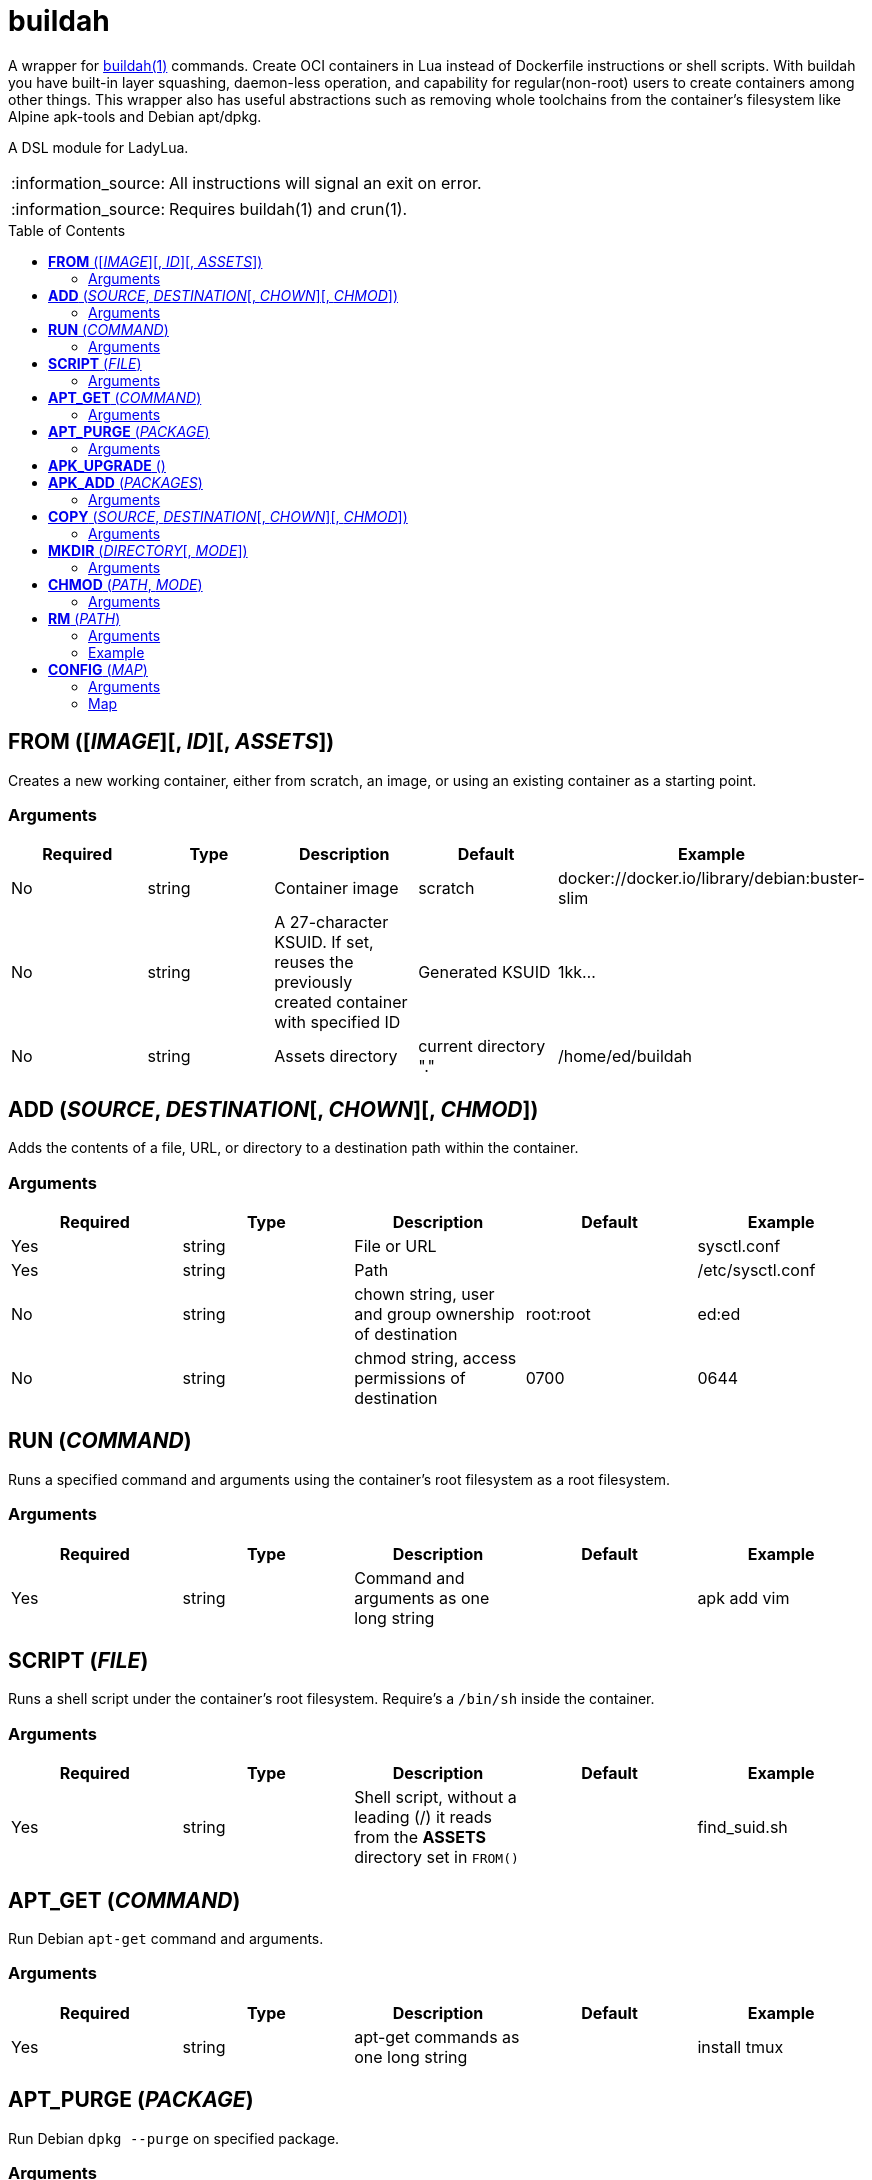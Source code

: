 = buildah
:toc:
:toc-placement!:

A wrapper for https://github.com/containers/buildah[buildah(1)] commands. Create OCI containers in Lua instead of Dockerfile instructions or shell scripts. With buildah you have built-in layer squashing, daemon-less operation, and capability for regular(non-root) users to create containers among other things. This wrapper also has useful abstractions such as removing whole toolchains from the container's filesystem like Alpine apk-tools and Debian apt/dpkg.

A DSL module for LadyLua.

:note-caption: :information_source:
[NOTE]
====
All instructions will signal an exit on error.
====

:note-caption: :information_source:
[NOTE]
====
Requires buildah(1) and crun(1).
====


toc::[]

== *FROM* ([_IMAGE_][, _ID_][, _ASSETS_])
Creates a new working container, either from scratch, an image, or using an existing container as a starting point.

=== Arguments
[options="header"]
|===
|Required |Type |Description |Default |Example
|No | string |Container image |scratch   |docker://docker.io/library/debian:buster-slim
|No |string |A 27-character KSUID. If set, reuses the previously created container with specified ID  |Generated KSUID |1kk...
|No |string |Assets directory |current directory "." |/home/ed/buildah
|===


== *ADD* (_SOURCE_, _DESTINATION_[, _CHOWN_][, _CHMOD_])
Adds the contents of a file, URL, or directory to a destination path within the container.

=== Arguments
[options="header"]
|===
|Required |Type |Description |Default |Example
|Yes |string |File or URL | |sysctl.conf
|Yes |string |Path | |/etc/sysctl.conf
|No  |string |chown string, user and group ownership of destination |root:root |ed:ed
|No  |string |chmod string, access permissions of destination |0700 |0644
|===

== *RUN* (_COMMAND_)
Runs a specified command and arguments using the container's root filesystem as a root filesystem.

=== Arguments
[options="header"]
|===
|Required |Type |Description |Default |Example
|Yes |string |Command and arguments as one long string | |apk add vim
|===

== *SCRIPT* (_FILE_)
Runs a shell script under the container's root filesystem. Require's a `/bin/sh` inside the container.

=== Arguments
[options="header"]
|===
|Required |Type |Description |Default |Example
|Yes |string |Shell script, without a leading (/) it reads from the *ASSETS* directory set in `FROM()` | |find_suid.sh
|===

== *APT_GET* (_COMMAND_)
Run Debian `apt-get` command and arguments.

=== Arguments
[options="header"]
|===
|Required |Type |Description |Default |Example
|Yes |string |apt-get commands as one long string | |install tmux
|===

== *APT_PURGE* (_PACKAGE_)
Run Debian `dpkg --purge` on specified package.

=== Arguments
[options="header"]
|===
|Required |Type |Description |Default |Example
|Yes |string |Debian package name | |tmux
|===

== *APK_UPGRADE* ()
Run `/sbin/apk upgrade --no-cache --available --no-progress` inside an Alpine Linux container.

No arguments.

== *APK_ADD* (_PACKAGES_)
Install packages inside an Alpine Linux container.

=== Arguments
[options="header"]
|===
|Required |Type |Description |Default |Example
|Yes |string |Alpine packages as one long string | |strace
|===

== *COPY* (_SOURCE_, _DESTINATION_[, _CHOWN_][, _CHMOD_])
Copy file to a destination path within the container.

=== Arguments
[options="header"]
|===
|Required |Type |Description |Default |Example
|Yes |string |File, without a leading (/) it attempts to copy from the *ASSETS* directory set in `FROM()` | |sysctl.conf
|No |string |Path | Copies _SOURCE_ to the container's root(/) directory |/etc/sysctl.conf
|No  |string |chown string, user and group ownership of destination |root:root |ed:ed
|No  |string |chmod string, access permissions of destination |0700 |0644
|===

== *MKDIR* (_DIRECTORY_[, _MODE_])
Creates directories and parent directories as needed within the container.

=== Arguments
[options="header"]
|===
|Required |Type |Description |Default |Example
|Yes |string |Directory | | /home/ed/bin
|No |string |Directory mode as in chmod(1) | |0700
|===

== *CHMOD* (_PATH_, _MODE_)
Runs chmod(1) against the specified path.

=== Arguments
[options="header"]
|===
|Required |Type |Description |Default |Example
|Yes |string |Path | | /home/ed/bin
|Yes |string |Mode | |0700
|===

== *RM* (_PATH_)
Deletes specified path(string) or paths(list).

=== Arguments
[options="header"]
|===
|Required |Type |Description |Default |Example
|Yes |string or table(list) |Path or paths | |See below
|===

=== Example

----
RM("/etc/sysctl.conf")
paths = {
  "/etc/sysctl.conf",
  "/etc/hosts",
}
RM(paths)
----

== *CONFIG* (_MAP_)
Apply configuration settings to container.

=== Arguments
[options="header"]
|===
|Required |Type |Description |Default |Example
|Yes |table(map) |Key-value settings | |See below
|===

=== Map
[options="header"]
|===
|Key |Description |Example
|annotation |Annotation | { "annotation": "someting", "another": "something" }
|arch |Architecture |
|author |Author |
|cmd |Default command|
|comment |Comment |
|domainname |Domain name|
|env |environment variable | [ "PATH=/usr/bin" ]
|healthcheck |Health check command|
|healthcheck-interval |Health check command interval |
|healthcheck-retries |Health check command number of retries  |
|healthcheck-start-period |Amount of time to wait after starting a container before a failed health check counts as a failure |
|healthcheck-timeout |Maximum time to wait for health check command |
|hostname |Host name |
|label |Labels | { "io.buildah.version": "1.20.0" }
|os |Operating system |
|port |Ports to expose | []
|shell |Shell |
|stop-signal |Signal e.g. SIGTERM |
|user |Default user |
|volume |Volume |[]
|workingdir |Default working directory |
|===


